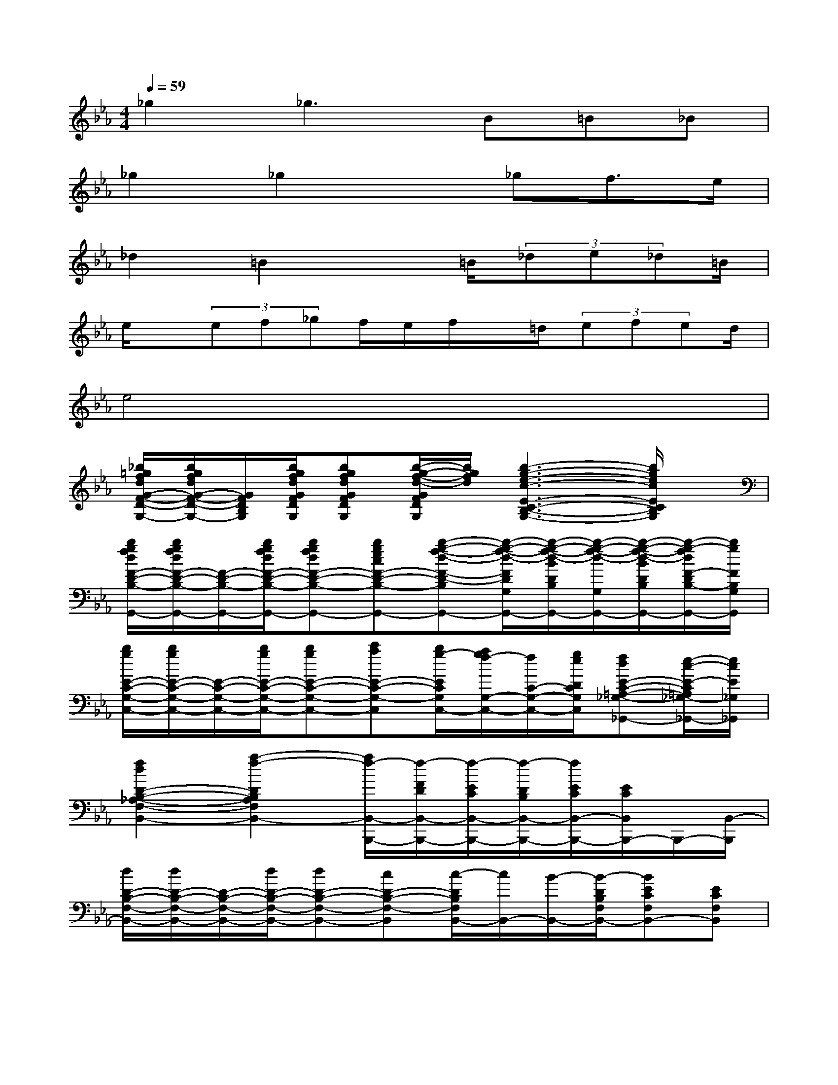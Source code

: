 X:1
T:
M:4/4
L:1/8
Q:1/4=59
K:Eb%3flats
V:1
_g2_g2>B2=B_B|
_g2_g2x_gf>e|
_d2=B2x=B/2(3_de_d=B/2|
e/2x/2(3ef_gf/2e/2f/2x/2=d/2(3efed/2|
e4x/2x/2x/2x/2x/2x/2x/2x/2|
[_b/2=g/2f/2d/2G/2-F/2-D/2-B,/2-G,/2-][b/2g/2f/2d/2G/2-F/2-D/2-B,/2-G,/2-][G/2F/2D/2B,/2G,/2][b/2g/2f/2d/2G/2F/2D/2B,/2G,/2][bgfdGFDB,G,][b/2-g/2-f/2-d/2-G/2F/2D/2B,/2G,/2][b/2g/2f/2d/2][b3-g3-e3-c3-E3-C3-B,3-G,3-][b/2g/2e/2c/2E/2C/2B,/2G,/2]x/2|
[b/2g/2f/2d/2F/2-D/2-B,/2-G,,/2-][b/2g/2f/2d/2F/2-D/2-B,/2-G,,/2-][F/2-D/2-B,/2-G,,/2-][b/2g/2f/2d/2F/2-D/2-B,/2-G,,/2-][bgfdF-D-B,-G,,-][bgecF-D-B,-G,,-][b-g-f-d-F-D-B,G,,-][b/2-g/2-f/2-d/2-F/2D/2G,/2-G,,/2-][b/2-g/2-f/2-d/2-B/2D/2B,/2G,/2-G,,/2-][b/2-g/2-f/2-d/2-G,/2-G,,/2-][b/2-g/2-f/2-d/2-B/2D/2B,/2G,/2G,,/2-][b/2-g/2-f/2d/2F/2-D/2B,/2-G,,/2-][b/2g/2F/2B,/2G,/2G,,/2]|
[b/2g/2E/2-C/2-G,/2-C,/2-][b/2g/2E/2-C/2-G,/2-C,/2-][E/2-C/2-G,/2-C,/2-][b/2g/2E/2-C/2-G,/2-C,/2-][bgE-C-G,-C,-][c'aE-C-G,-C,][b/2g/2-E/2C/2G,/2C,/2-][a/2g/2f/2-G,/2-C,/2-][f/2C/2-G,/2-C,/2-][g/2e/2D/2C/2G,/2C,/2][fdE-C-=A,-_G,-_G,,-][e/2-c/2-E/2-C/2=A,/2_G,/2-_G,,/2-][e/2c/2E/2_G,/2_G,,/2]|
[f2d2D2-B,2-_A,2-F,2-B,,2-][a2-f2-D2B,2A,2F,2B,,2-][a/2f/2-B,,/2-B,,,/2-][f/2-F/2D/2B,,/2-B,,,/2-][f/2-E/2C/2B,,/2-B,,,/2-][f/2-D/2B,/2B,,/2-B,,,/2-][f/2E/2C/2B,,/2-B,,,/2-][E/2C/2B,,/2B,,,/2-]B,,,/2-[B,,/2-B,,,/2]|
[d/2D/2-B,/2-F,/2-B,,/2-][d/2D/2-B,/2-F,/2-B,,/2-][D/2-B,/2-F,/2-B,,/2-][d/2D/2-B,/2-F,/2-B,,/2-][dD-B,-F,-B,,-][cD-B,-F,-B,,][c/2-D/2B,/2F,/2B,,/2-][c/2B,,/2-][B/2-B,,/2-][B/2-D/2B,/2F,/2B,,/2-][BECF,B,,-][ECF,B,,]|
[a/2f/2D/2-B,/2-F,/2-B,,/2-][a/2f/2D/2-B,/2-F,/2-B,,/2-][D/2-B,/2-F,/2-B,,/2-][a/2f/2D/2-B,/2-F,/2-B,,/2-][afD-B,-F,-B,,-][=geD-B,-F,-B,,-][g/2-e/2-D/2B,/2F,/2B,,/2-][g/2e/2D/2B,/2F,/2B,,/2-][f/2-d/2-B,,/2-][f/2-d/2-D/2B,/2F,/2B,,/2-][f-d-FDF,B,,-][f/2d/2E/2-C/2F,/2-B,,/2][E/2F,/2B,,/2]|
[f/2E/2-C/2-A,/2-F,/2-F,,/2-][f/2E/2-C/2-A,/2-F,/2-F,,/2-][E/2-C/2-A,/2-F,/2-F,,/2-][f/2E/2-C/2-A,/2-F,/2-F,,/2-][fE-C-A,-F,-F,,-][g/2-E/2C/2-A,/2-F,/2-F,,/2-][g/2C/2A,/2F,/2F,,/2][a/2D/2-B,/2-A,/2-F,/2-B,,/2-][D/2-B,/2-A,/2-F,/2-B,,/2-][f/2D/2-B,/2-A,/2-F,/2-B,,/2-][g/2D/2-B,/2-A,/2-F,/2-B,,/2][f/2-D/2-B,/2-A,/2F,/2B,,/2-][f/2D/2-B,/2-F,/2-B,,/2-][d/2-D/2-B,/2-A,/2-F,/2-B,,/2][d/2D/2B,/2A,/2F,/2B,,/2]|
[f/2E/2-B,/2-G,/2-E,/2-E,,/2-][E/2-B,/2-G,/2-E,/2-E,,/2-][e/2-E/2-B,/2-G,/2-E,/2E,,/2-][e/2-E/2-B,/2G,/2E,/2E,,/2-][e/2-E/2E,/2E,,/2-][e/2-E,,/2-][e/2-E,/2-E,,/2-][e/2E/2C/2G,/2E,/2-E,,/2][E/2B,/2G,/2E,/2E,,/2]x3x/2|
[e/2E/2-B,/2-G,/2-E,/2-E,,/2-][e/2E/2-B,/2-G,/2-E,/2-E,,/2-][E/2-B,/2-G,/2-E,/2-E,,/2-][e/2E/2-B,/2-G,/2-E,/2-E,,/2-][eE-B,-G,-E,-E,,-][f/2-E/2-B,/2-G,/2-E,/2E,,/2-][f/2E/2-B,/2-G,/2-E,,/2-][e/2-E/2B,/2G,/2E,/2-E,,/2-][e/2-G,/2-E,/2-E,,/2-][e/2-B,/2-G,/2-E,/2-E,,/2-][e/2-E/2-B,/2-G,/2-E,/2-E,,/2][e/2-E/2B,/2-G,/2-E,/2-E,,/2-][e/2-F/2B,/2-G,/2-E,/2-E,,/2-][e/2E/2-B,/2-G,/2-E,/2E,,/2-][E/2B,/2G,/2E,/2E,,/2]|
[g/2F/2-D/2-B,/2-G,/2-G,,/2-][g/2F/2-D/2-B,/2-G,/2-G,,/2-][F/2-D/2-B,/2-G,/2-G,,/2-][g/2F/2-D/2-B,/2-G,/2-G,,/2-][gF-D-B,-G,-G,,-][a/2-F/2-D/2B,/2-G,/2-G,,/2-][a/2F/2B,/2G,/2-G,,/2][g/2-G,/2-G,,/2-][g/2-B/2-F/2-D/2-G,/2-G,,/2-][g/2-B/2-F/2-D/2-B,/2-G,/2G,,/2-][g/2-B/2-F/2-D/2B,/2-G,,/2-][g/2-B/2-F/2B,/2-G,/2-G,,/2-][g/2-B/2-D/2-B,/2-G,/2-G,,/2][g/2B/2-F/2-D/2B,/2-G,/2][B/2F/2B,/2G,,/2]|
[gG-=E-B,-C,-][g/2G/2-=E/2-B,/2-C,/2-][g/2G/2-=E/2-B,/2-C,/2-][g/2-G/2-=E/2-B,/2-C,/2][g/2G/2=E/2B,/2C,/2-][a/2-A/2-F/2-B,/2-C,/2][a/2A/2F/2B,/2C,/2-][gG-=E-B,-C,-][c/2G/2-=E/2-B,/2-C,/2-][c/2G/2-=E/2-B,/2-C,/2-][cG-=E-B,-C,-][B/2-G/2=E/2-C/2-B,/2C,/2][B/2=E/2C/2C,/2]